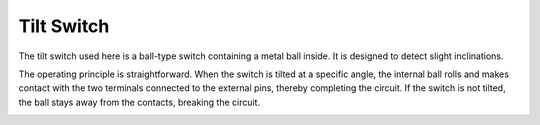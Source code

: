 .. _cpn_tilt_switch:

Tilt Switch
=============================


.. image:: img/tilt_switch.png
    :width: 80
    :align: center

The tilt switch used here is a ball-type switch containing a metal ball inside. It is designed to detect slight inclinations.

The operating principle is straightforward. When the switch is tilted at a specific angle, the internal ball rolls and makes contact with the two terminals connected to the external pins, thereby completing the circuit. If the switch is not tilted, the ball stays away from the contacts, breaking the circuit.

.. image:: img/tilt_symbol.png
    :width: 600

